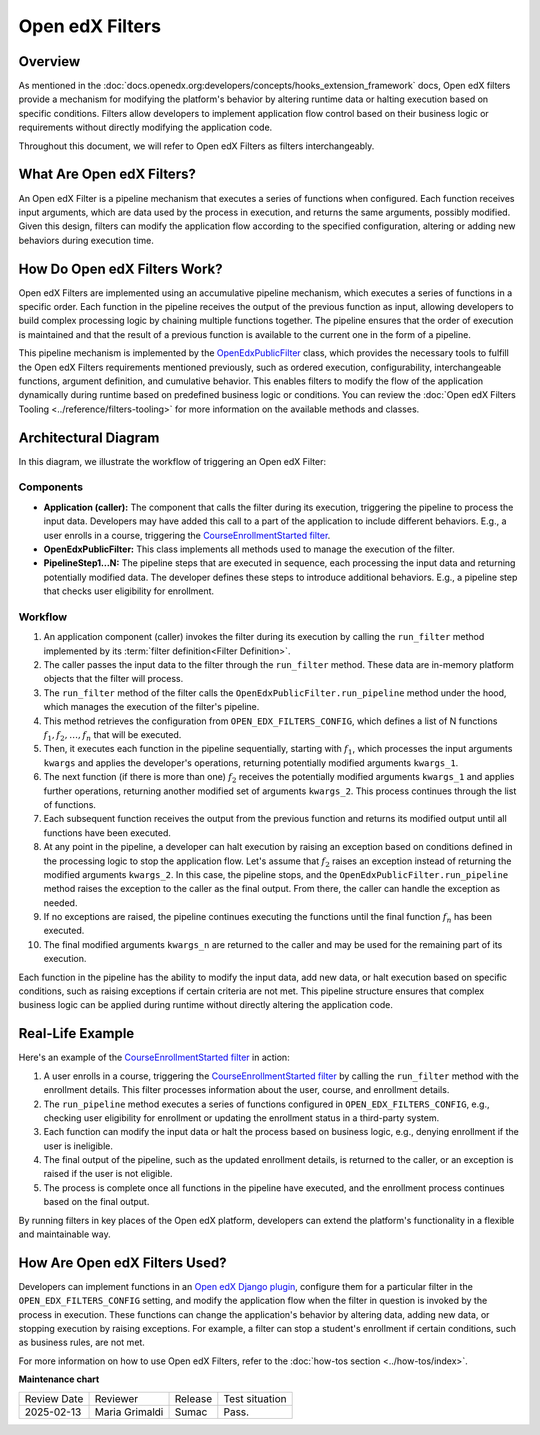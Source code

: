 Open edX Filters
#################

Overview
*********

As mentioned in the :doc:`docs.openedx.org:developers/concepts/hooks_extension_framework` docs, Open edX filters provide a mechanism for modifying the platform's behavior by altering runtime data or halting execution based on specific conditions. Filters allow developers to implement application flow control based on their business logic or requirements without directly modifying the application code.

Throughout this document, we will refer to Open edX Filters as filters interchangeably.

What Are Open edX Filters?
*****************************

An Open edX Filter is a pipeline mechanism that executes a series of functions when configured. Each function receives input arguments, which are data used by the process in execution, and returns the same arguments, possibly modified. Given this design, filters can modify the application flow according to the specified configuration, altering or adding new behaviors during execution time.

How Do Open edX Filters Work?
******************************

Open edX Filters are implemented using an accumulative pipeline mechanism, which executes a series of functions in a specific order. Each function in the pipeline receives the output of the previous function as input, allowing developers to build complex processing logic by chaining multiple functions together. The pipeline ensures that the order of execution is maintained and that the result of a previous function is available to the current one in the form of a pipeline.

This pipeline mechanism is implemented by the `OpenEdxPublicFilter`_ class, which provides the necessary tools to fulfill the Open edX Filters requirements mentioned previously, such as ordered execution, configurability, interchangeable functions, argument definition, and cumulative behavior. This enables filters to modify the flow of the application dynamically during runtime based on predefined business logic or conditions. You can review the :doc:`Open edX Filters Tooling <../reference/filters-tooling>` for more information on the available methods and classes.

Architectural Diagram
*********************

In this diagram, we illustrate the workflow of triggering an Open edX Filter:

.. image:: ../_images/openedx-filters-workflow.png
   :alt: Open edX Filters Workflow
   :align: center

Components
============

* **Application (caller):** The component that calls the filter during its execution, triggering the pipeline to process the input data. Developers may have added this call to a part of the application to include different behaviors. E.g., a user enrolls in a course, triggering the `CourseEnrollmentStarted filter`_.
* **OpenEdxPublicFilter:** This class implements all methods used to manage the execution of the filter.
* **PipelineStep1...N:** The pipeline steps that are executed in sequence, each processing the input data and returning potentially modified data. The developer defines these steps to introduce additional behaviors.  E.g., a pipeline step that checks user eligibility for enrollment.

Workflow
===========

#. An application component (caller) invokes the filter during its execution by calling the ``run_filter`` method implemented by its :term:`filter definition<Filter Definition>`.

#. The caller passes the input data to the filter through the ``run_filter`` method. These data are in-memory platform objects that the filter will process.

#. The ``run_filter`` method of the filter calls the ``OpenEdxPublicFilter.run_pipeline`` method under the hood, which manages the execution of the filter's pipeline.

#. This method retrieves the configuration from ``OPEN_EDX_FILTERS_CONFIG``, which defines a list of N functions :math:`f_1, f_2, \ldots, f_{n}` that will be executed.

#. Then, it executes each function in the pipeline sequentially, starting with :math:`f_1`, which processes the input arguments ``kwargs`` and applies the developer's operations, returning potentially modified arguments ``kwargs_1``.

#. The next function (if there is more than one) :math:`f_2` receives the potentially modified arguments ``kwargs_1`` and applies further operations, returning another modified set of arguments ``kwargs_2``. This process continues through the list of functions.

#. Each subsequent function receives the output from the previous function and returns its modified output until all functions have been executed.

#. At any point in the pipeline, a developer can halt execution by raising an exception based on conditions defined in the processing logic to stop the application flow. Let's assume that :math:`f_{2}` raises an exception instead of returning the modified arguments ``kwargs_2``. In this case, the pipeline stops, and the ``OpenEdxPublicFilter.run_pipeline`` method raises the exception to the caller as the final output. From there, the caller can handle the exception as needed.

#. If no exceptions are raised, the pipeline continues executing the functions until the final function :math:`f_{n}` has been executed.

#. The final modified arguments ``kwargs_n`` are returned to the caller and may be used for the remaining part of its execution.

Each function in the pipeline has the ability to modify the input data, add new data, or halt execution based on specific conditions, such as raising exceptions if certain criteria are not met. This pipeline structure ensures that complex business logic can be applied during runtime without directly altering the application code.

Real-Life Example
*******************

Here's an example of the `CourseEnrollmentStarted filter`_ in action:

#. A user enrolls in a course, triggering the `CourseEnrollmentStarted filter`_ by calling the ``run_filter`` method with the enrollment details. This filter processes information about the user, course, and enrollment details.

#. The ``run_pipeline`` method executes a series of functions configured in ``OPEN_EDX_FILTERS_CONFIG``, e.g., checking user eligibility for enrollment or updating the enrollment status in a third-party system.

#. Each function can modify the input data or halt the process based on business logic, e.g., denying enrollment if the user is ineligible.

#. The final output of the pipeline, such as the updated enrollment details, is returned to the caller, or an exception is raised if the user is not eligible.

#. The process is complete once all functions in the pipeline have executed, and the enrollment process continues based on the final output.

By running filters in key places of the Open edX platform, developers can extend the platform's functionality in a flexible and maintainable way.

How Are Open edX Filters Used?
*******************************

Developers can implement functions in an `Open edX Django plugin`_, configure them for a particular filter in the ``OPEN_EDX_FILTERS_CONFIG`` setting, and modify the application flow when the filter in question is invoked by the process in execution. These functions can change the application's behavior by altering data, adding new data, or stopping execution by raising exceptions. For example, a filter can stop a student's enrollment if certain conditions, such as business rules, are not met.

For more information on how to use Open edX Filters, refer to the :doc:`how-tos section <../how-tos/index>`.

.. _Hooks Extension Framework: https://open-edx-proposals.readthedocs.io/en/latest/oep-0050-hooks-extension-framework.html
.. _Django Signals Documentation: https://docs.djangoproject.com/en/4.2/topics/signals/
.. _CourseEnrollmentStarted filter: https://github.com/openedx/edx-platform/blob/master/common/djangoapps/student/models/course_enrollment.py#L719-L724
.. _Python Social Auth: https://python-social-auth.readthedocs.io/en/latest/pipeline.html
.. _OpenEdxPublicFilter: https://github.com/openedx/openedx-filters/blob/main/openedx_filters/tooling.py#L14-L15
.. _Open edX Django plugin: https://edx.readthedocs.io/projects/edx-django-utils/en/latest/plugins/readme.html

**Maintenance chart**

+--------------+-------------------------------+----------------+--------------------------------+
| Review Date  | Reviewer                      |   Release      |Test situation                  |
+--------------+-------------------------------+----------------+--------------------------------+
|2025-02-13    | Maria Grimaldi                |  Sumac         |Pass.                           |
+--------------+-------------------------------+----------------+--------------------------------+
